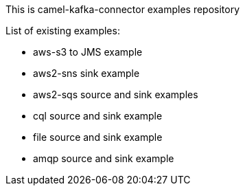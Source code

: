 This is camel-kafka-connector examples repository

List of existing examples:

- aws-s3 to JMS example
- aws2-sns sink example
- aws2-sqs source and sink examples
- cql source and sink example
- file source and sink example
- amqp source and sink example
